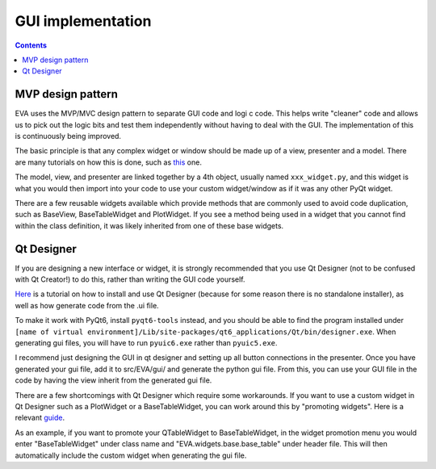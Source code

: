 GUI implementation
---------------------

.. contents:: Contents
    :depth: 3
    :local:

MVP design pattern
........................
EVA uses the MVP/MVC design pattern to separate GUI code and logi
c code. This helps write "cleaner" code and allows us
to pick out the logic bits and test them independently without having to deal with the GUI. The implementation of this
is continuously being improved.

The basic principle is that any complex widget or window should be made up of a view, presenter and a model.
There are many tutorials on how this is done, such as this_ one.

.. _this: https://developer.mantidproject.org/MVPDesign.html

The model, view, and presenter are linked together by a 4th object, usually named ``xxx_widget.py``, and this widget
is what you would then import into your code to use your custom widget/window as if it was any other PyQt widget.

There are a few reusable widgets available which provide methods that are commonly used to avoid code duplication, such as
BaseView, BaseTableWidget and PlotWidget. If you see a method being used in a widget that you cannot find within the class definition,
it was likely inherited from one of these base widgets.

Qt Designer
..............
If you are designing a new interface or widget, it is strongly recommended that you use Qt Designer
(not to be confused with Qt Creator!) to do this, rather than writing the GUI code yourself.

Here_ is a tutorial on how to install and use Qt Designer (because for some reason there is no standalone installer),
as well as how generate code from the .ui file.

.. _Here: https://www.youtube.com/watch?v=FVpho_UiDAY

To make it work with PyQt6, install ``pyqt6-tools`` instead, and you should be able to find the program installed
under ``[name of virtual environment]/Lib/site-packages/qt6_applications/Qt/bin/designer.exe``. When generating gui files,
you will have to run ``pyuic6.exe`` rather than ``pyuic5.exe``.

I recommend just designing the GUI in qt designer and setting up all button connections in the presenter.
Once you have generated your gui file, add it to src/EVA/gui/ and generate the python gui file. From this,
you can use your GUI file in the code by having the view inherit from the generated gui file.

There are a few shortcomings with Qt Designer which require some workarounds. If you want to use a custom widget in
Qt Designer such as a PlotWidget or a BaseTableWidget, you can work around this by "promoting widgets".
Here is a relevant guide_.

.. _guide: https://www.youtube.com/watch?v=VFV1nljhfJ8.

As an example, if you want to promote your QTableWidget to BaseTableWidget, in the widget promotion menu
you would enter "BaseTableWidget" under class name and "EVA.widgets.base.base_table" under header file.
This will then automatically include the custom widget when generating the gui file.

